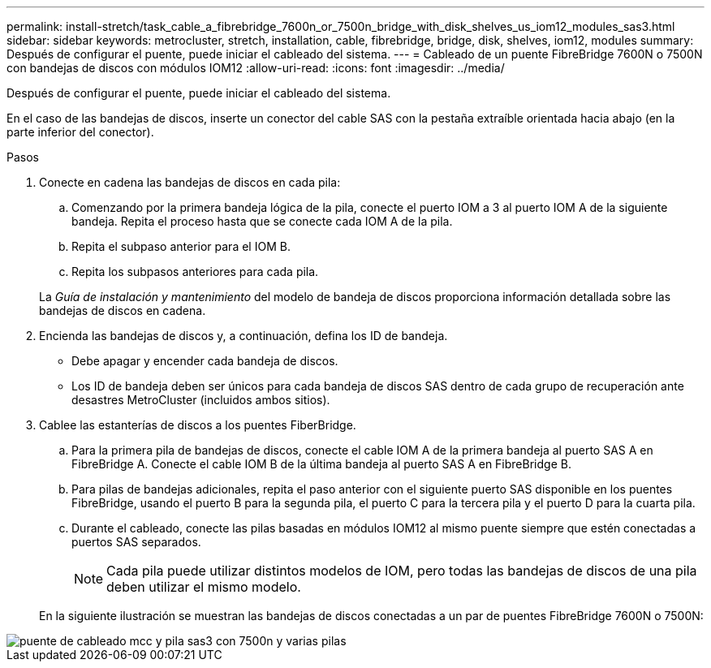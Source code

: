 ---
permalink: install-stretch/task_cable_a_fibrebridge_7600n_or_7500n_bridge_with_disk_shelves_us_iom12_modules_sas3.html 
sidebar: sidebar 
keywords: metrocluster, stretch, installation, cable, fibrebridge, bridge, disk, shelves, iom12, modules 
summary: Después de configurar el puente, puede iniciar el cableado del sistema. 
---
= Cableado de un puente FibreBridge 7600N o 7500N con bandejas de discos con módulos IOM12
:allow-uri-read: 
:icons: font
:imagesdir: ../media/


[role="lead"]
Después de configurar el puente, puede iniciar el cableado del sistema.

En el caso de las bandejas de discos, inserte un conector del cable SAS con la pestaña extraíble orientada hacia abajo (en la parte inferior del conector).

.Pasos
. Conecte en cadena las bandejas de discos en cada pila:
+
.. Comenzando por la primera bandeja lógica de la pila, conecte el puerto IOM a 3 al puerto IOM A de la siguiente bandeja. Repita el proceso hasta que se conecte cada IOM A de la pila.
.. Repita el subpaso anterior para el IOM B.
.. Repita los subpasos anteriores para cada pila.


+
La _Guía de instalación y mantenimiento_ del modelo de bandeja de discos proporciona información detallada sobre las bandejas de discos en cadena.

. Encienda las bandejas de discos y, a continuación, defina los ID de bandeja.
+
** Debe apagar y encender cada bandeja de discos.
** Los ID de bandeja deben ser únicos para cada bandeja de discos SAS dentro de cada grupo de recuperación ante desastres MetroCluster (incluidos ambos sitios).


. Cablee las estanterías de discos a los puentes FiberBridge.
+
.. Para la primera pila de bandejas de discos, conecte el cable IOM A de la primera bandeja al puerto SAS A en FibreBridge A. Conecte el cable IOM B de la última bandeja al puerto SAS A en FibreBridge B.
.. Para pilas de bandejas adicionales, repita el paso anterior con el siguiente puerto SAS disponible en los puentes FibreBridge, usando el puerto B para la segunda pila, el puerto C para la tercera pila y el puerto D para la cuarta pila.
.. Durante el cableado, conecte las pilas basadas en módulos IOM12 al mismo puente siempre que estén conectadas a puertos SAS separados.
+

NOTE: Cada pila puede utilizar distintos modelos de IOM, pero todas las bandejas de discos de una pila deben utilizar el mismo modelo.



+
En la siguiente ilustración se muestran las bandejas de discos conectadas a un par de puentes FibreBridge 7600N o 7500N:



image::../media/mcc_cabling_bridge_and_sas3_stack_with_7500n_and_multiple_stacks.gif[puente de cableado mcc y pila sas3 con 7500n y varias pilas]
